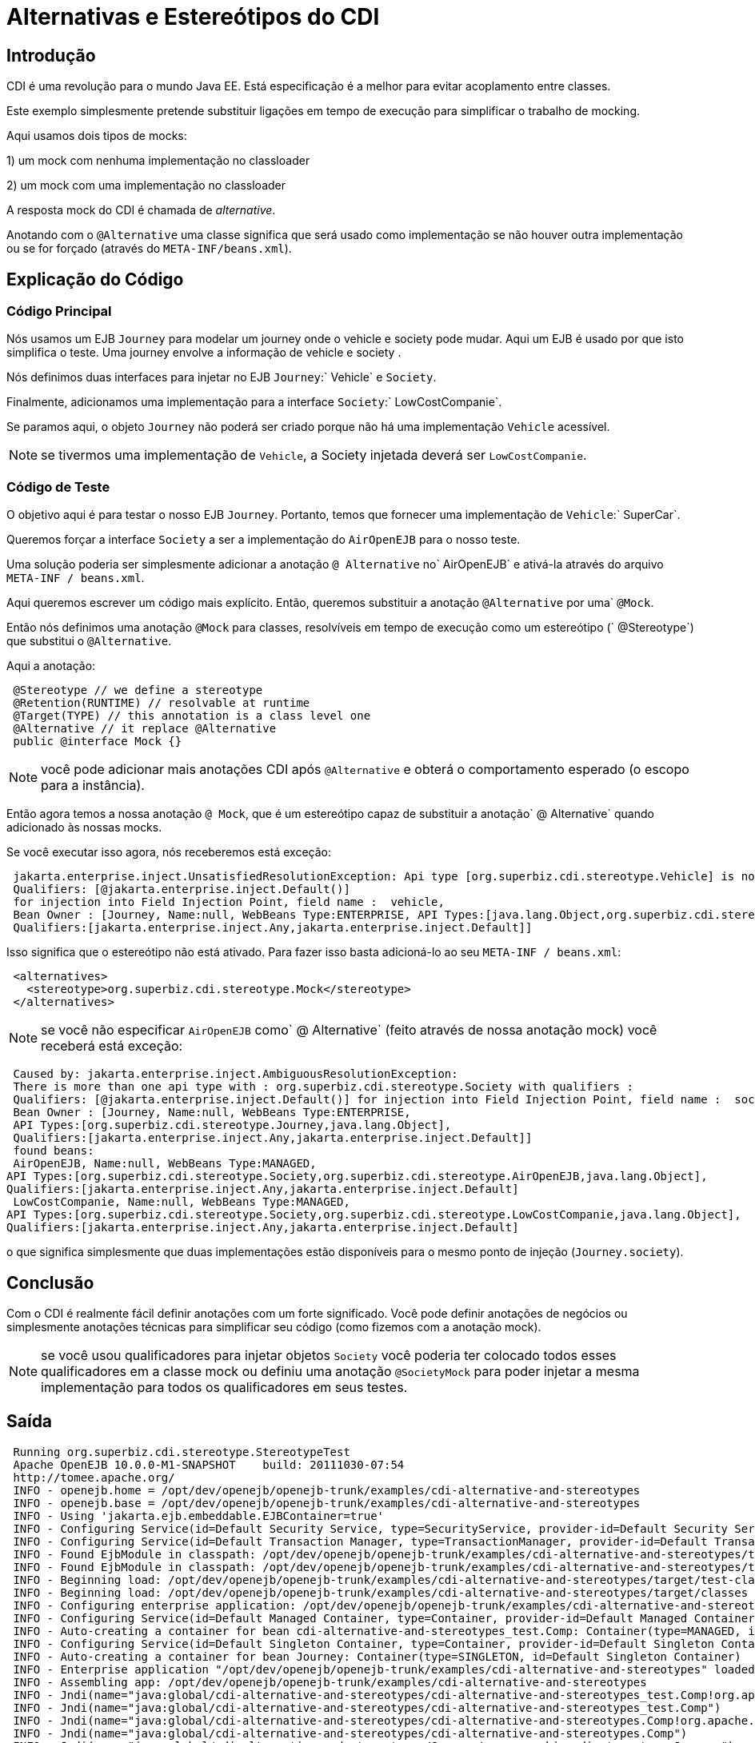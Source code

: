 = Alternativas e Estereótipos do CDI
:index-group: CDI
:jbake-type: page
:jbake-status: published  mocking

== Introdução
CDI é uma revolução para o mundo Java EE. Está especificação é a melhor para evitar acoplamento entre classes.

Este exemplo simplesmente pretende substituir ligações em tempo de execução para simplificar o trabalho de mocking.

Aqui usamos dois tipos de mocks:

1) um mock com nenhuma implementação no classloader

2) um mock com uma implementação no classloader

A resposta mock do CDI é chamada de _alternative_.

Anotando com o `@Alternative` uma classe significa que será usado como implementação se não houver outra implementação
ou se for forçado (através do `META-INF/beans.xml`).

== Explicação do Código

=== Código Principal

Nós usamos um EJB `Journey` para modelar um journey onde o vehicle e society pode mudar. Aqui um EJB é usado
por que isto simplifica o teste. Uma journey envolve a informação de vehicle e society .

Nós definimos duas interfaces para injetar no EJB `Journey`:` Vehicle` e `Society`.

Finalmente, adicionamos uma implementação para a interface `Society`:` LowCostCompanie`.

Se paramos aqui, o objeto `Journey` não poderá ser criado porque não há uma implementação `Vehicle` acessível.

NOTE: se tivermos uma implementação de `Vehicle`, a Society injetada deverá ser `LowCostCompanie`.

=== Código de Teste

O objetivo aqui é para testar o nosso EJB `Journey`. Portanto, temos que fornecer uma implementação de `Vehicle`:` SuperCar`.

Queremos forçar a interface `Society` a ser a implementação do `AirOpenEJB` para o nosso teste.

Uma solução poderia ser simplesmente adicionar a anotação `@ Alternative` no` AirOpenEJB` e ativá-la através do
arquivo `META-INF / beans.xml`.

Aqui queremos escrever um código mais explícito. Então, queremos substituir a anotação `@Alternative` por uma` `@Mock`.

Então nós definimos uma anotação `@Mock` para classes, resolvíveis em tempo de execução como um estereótipo (` @Stereotype`)
que substitui o `@Alternative`.

Aqui a anotação:

[source,java,numbered]
----
 @Stereotype // we define a stereotype
 @Retention(RUNTIME) // resolvable at runtime
 @Target(TYPE) // this annotation is a class level one
 @Alternative // it replace @Alternative
 public @interface Mock {}
----

NOTE: você pode adicionar mais anotações CDI após `@Alternative` e obterá o comportamento esperado (o escopo para a instância).

Então agora temos a nossa anotação `@ Mock`, que é um estereótipo capaz de substituir a anotação` @ Alternative` quando
adicionado às nossas mocks.

Se você executar isso agora, nós receberemos está exceção:

[source,java,numbered]
----
 jakarta.enterprise.inject.UnsatisfiedResolutionException: Api type [org.superbiz.cdi.stereotype.Vehicle] is not found with the qualifiers
 Qualifiers: [@jakarta.enterprise.inject.Default()]
 for injection into Field Injection Point, field name :  vehicle, 
 Bean Owner : [Journey, Name:null, WebBeans Type:ENTERPRISE, API Types:[java.lang.Object,org.superbiz.cdi.stereotype.Journey], 
 Qualifiers:[jakarta.enterprise.inject.Any,jakarta.enterprise.inject.Default]]
----

Isso significa que o estereótipo não está ativado. Para fazer isso basta adicioná-lo ao seu `META-INF / beans.xml`:

----
 <alternatives>
   <stereotype>org.superbiz.cdi.stereotype.Mock</stereotype>
 </alternatives>
----
NOTE: se você não especificar `AirOpenEJB` como` @ Alternative` (feito através de nossa anotação mock) você receberá está exceção:

[source,java,numbered]
----
 Caused by: jakarta.enterprise.inject.AmbiguousResolutionException: 
 There is more than one api type with : org.superbiz.cdi.stereotype.Society with qualifiers : 
 Qualifiers: [@jakarta.enterprise.inject.Default()] for injection into Field Injection Point, field name :  society, 
 Bean Owner : [Journey, Name:null, WebBeans Type:ENTERPRISE, 
 API Types:[org.superbiz.cdi.stereotype.Journey,java.lang.Object], 
 Qualifiers:[jakarta.enterprise.inject.Any,jakarta.enterprise.inject.Default]]
 found beans:
 AirOpenEJB, Name:null, WebBeans Type:MANAGED, 
API Types:[org.superbiz.cdi.stereotype.Society,org.superbiz.cdi.stereotype.AirOpenEJB,java.lang.Object], 
Qualifiers:[jakarta.enterprise.inject.Any,jakarta.enterprise.inject.Default]
 LowCostCompanie, Name:null, WebBeans Type:MANAGED, 
API Types:[org.superbiz.cdi.stereotype.Society,org.superbiz.cdi.stereotype.LowCostCompanie,java.lang.Object], 
Qualifiers:[jakarta.enterprise.inject.Any,jakarta.enterprise.inject.Default]
----

o que significa simplesmente que duas implementações estão disponíveis para o mesmo ponto de injeção (`Journey.society`).

== Conclusão

Com o CDI é realmente fácil definir anotações com um forte significado. Você pode definir anotações de negócios
ou simplesmente anotações técnicas para simplificar seu código (como fizemos com a anotação mock).

NOTE: se você usou qualificadores para injetar objetos `Society` você poderia ter colocado todos esses qualificadores em
a classe mock ou definiu uma anotação `@SocietyMock` para poder injetar a mesma implementação para
todos os qualificadores em seus testes.

== Saída

----
 Running org.superbiz.cdi.stereotype.StereotypeTest
 Apache OpenEJB 10.0.0-M1-SNAPSHOT    build: 20111030-07:54
 http://tomee.apache.org/
 INFO - openejb.home = /opt/dev/openejb/openejb-trunk/examples/cdi-alternative-and-stereotypes
 INFO - openejb.base = /opt/dev/openejb/openejb-trunk/examples/cdi-alternative-and-stereotypes
 INFO - Using 'jakarta.ejb.embeddable.EJBContainer=true'
 INFO - Configuring Service(id=Default Security Service, type=SecurityService, provider-id=Default Security Service)
 INFO - Configuring Service(id=Default Transaction Manager, type=TransactionManager, provider-id=Default Transaction Manager)
 INFO - Found EjbModule in classpath: /opt/dev/openejb/openejb-trunk/examples/cdi-alternative-and-stereotypes/target/test-classes
 INFO - Found EjbModule in classpath: /opt/dev/openejb/openejb-trunk/examples/cdi-alternative-and-stereotypes/target/classes
 INFO - Beginning load: /opt/dev/openejb/openejb-trunk/examples/cdi-alternative-and-stereotypes/target/test-classes
 INFO - Beginning load: /opt/dev/openejb/openejb-trunk/examples/cdi-alternative-and-stereotypes/target/classes
 INFO - Configuring enterprise application: /opt/dev/openejb/openejb-trunk/examples/cdi-alternative-and-stereotypes
 INFO - Configuring Service(id=Default Managed Container, type=Container, provider-id=Default Managed Container)
 INFO - Auto-creating a container for bean cdi-alternative-and-stereotypes_test.Comp: Container(type=MANAGED, id=Default Managed Container)
 INFO - Configuring Service(id=Default Singleton Container, type=Container, provider-id=Default Singleton Container)
 INFO - Auto-creating a container for bean Journey: Container(type=SINGLETON, id=Default Singleton Container)
 INFO - Enterprise application "/opt/dev/openejb/openejb-trunk/examples/cdi-alternative-and-stereotypes" loaded.
 INFO - Assembling app: /opt/dev/openejb/openejb-trunk/examples/cdi-alternative-and-stereotypes
 INFO - Jndi(name="java:global/cdi-alternative-and-stereotypes/cdi-alternative-and-stereotypes_test.Comp!org.apache.openejb.BeanContext$Comp")
 INFO - Jndi(name="java:global/cdi-alternative-and-stereotypes/cdi-alternative-and-stereotypes_test.Comp")
 INFO - Jndi(name="java:global/cdi-alternative-and-stereotypes/cdi-alternative-and-stereotypes.Comp!org.apache.openejb.BeanContext$Comp")
 INFO - Jndi(name="java:global/cdi-alternative-and-stereotypes/cdi-alternative-and-stereotypes.Comp")
 INFO - Jndi(name="java:global/cdi-alternative-and-stereotypes/Journey!org.superbiz.cdi.stereotype.Journey")
 INFO - Jndi(name="java:global/cdi-alternative-and-stereotypes/Journey")
 INFO - Jndi(name="java:global/EjbModule162291475/org.superbiz.cdi.stereotype.StereotypeTest!org.superbiz.cdi.stereotype.StereotypeTest")
 INFO - Jndi(name="java:global/EjbModule162291475/org.superbiz.cdi.stereotype.StereotypeTest")
 INFO - Created Ejb(deployment-id=cdi-alternative-and-stereotypes_test.Comp, ejb-name=cdi-alternative-and-stereotypes_test.Comp, container=Default Managed Container)
 INFO - Created Ejb(deployment-id=cdi-alternative-and-stereotypes.Comp, ejb-name=cdi-alternative-and-stereotypes.Comp, container=Default Managed Container)
 INFO - Created Ejb(deployment-id=org.superbiz.cdi.stereotype.StereotypeTest, ejb-name=org.superbiz.cdi.stereotype.StereotypeTest, container=Default Managed Container)
 INFO - Created Ejb(deployment-id=Journey, ejb-name=Journey, container=Default Singleton Container)
 INFO - Started Ejb(deployment-id=cdi-alternative-and-stereotypes_test.Comp, ejb-name=cdi-alternative-and-stereotypes_test.Comp, container=Default Managed Container)
 INFO - Started Ejb(deployment-id=cdi-alternative-and-stereotypes.Comp, ejb-name=cdi-alternative-and-stereotypes.Comp, container=Default Managed Container)
 INFO - Started Ejb(deployment-id=org.superbiz.cdi.stereotype.StereotypeTest, ejb-name=org.superbiz.cdi.stereotype.StereotypeTest, container=Default Managed Container)
 INFO - Started Ejb(deployment-id=Journey, ejb-name=Journey, container=Default Singleton Container)
 INFO - Deployed Application(path=/opt/dev/openejb/openejb-trunk/examples/cdi-alternative-and-stereotypes)
 INFO - Undeploying app: /opt/dev/openejb/openejb-trunk/examples/cdi-alternative-and-stereotypes
----
